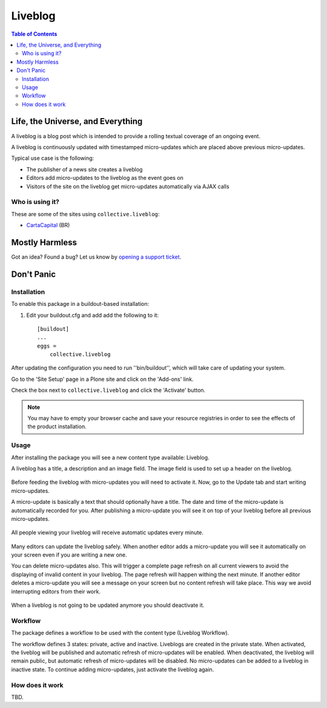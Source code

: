********
Liveblog
********

.. contents:: Table of Contents

Life, the Universe, and Everything
==================================

A liveblog is a blog post which is intended to provide a rolling textual coverage of an ongoing event.

A liveblog is continuously updated with timestamped micro-updates which are placed above previous micro-updates.

Typical use case is the following:

- The publisher of a news site creates a liveblog
- Editors add micro-updates to the liveblog as the event goes on
- Visitors of the site on the liveblog get micro-updates automatically via AJAX calls

Who is using it?
----------------

These are some of the sites using ``collective.liveblog``:

- `CartaCapital <http://www.cartacapital.com.br/>`_ (BR)

Mostly Harmless
===============

.. image:: http://img.shields.io/pypi/v/collective.liveblog.svg
    :target: https://pypi.python.org/pypi/collective.liveblog

.. image:: https://img.shields.io/travis/collective/collective.liveblog/master.svg
    :target: http://travis-ci.org/collective/collective.liveblog

.. image:: https://img.shields.io/coveralls/collective/collective.liveblog/master.svg
    :target: https://coveralls.io/r/collective/collective.liveblog

Got an idea? Found a bug? Let us know by `opening a support ticket`_.

.. _`opening a support ticket`: https://github.com/collective/collective.liveblog/issues

Don't Panic
===========

Installation
------------

To enable this package in a buildout-based installation:

#. Edit your buildout.cfg and add add the following to it::

    [buildout]
    ...
    eggs =
        collective.liveblog

After updating the configuration you need to run ''bin/buildout'', which will take care of updating your system.

Go to the 'Site Setup' page in a Plone site and click on the 'Add-ons' link.

Check the box next to ``collective.liveblog`` and click the 'Activate' button.

.. Note::
    You may have to empty your browser cache and save your resource registries in order to see the effects of the product installation.

Usage
-----

After installing the package you will see a new content type available: Liveblog.

A liveblog has a title, a description and an image field.
The image field is used to set up a header on the liveblog.

.. figure:: https://raw.github.com/collective/collective.liveblog/master/create-liveblog.png
    :align: center
    :height: 440px
    :width: 640px

Before feeding the liveblog with micro-updates you will need to activate it.
Now, go to the Update tab and start writing micro-updates.

A micro-update is basically a text that should optionally have a title.
The date and time of the micro-update is automatically recorded for you.
After publishing a micro-update you will see it on top of your liveblog before all previous micro-updates.

.. figure:: https://raw.github.com/collective/collective.liveblog/master/create-microupdate.png
    :align: center
    :height: 580px
    :width: 640px

All people viewing your liveblog will receive automatic updates every minute.

.. figure:: https://raw.github.com/collective/collective.liveblog/master/anonymous-view.png
    :align: center
    :height: 560px
    :width: 640px

Many editors can update the liveblog safely.
When another editor adds a micro-update you will see it automatically on your screen even if you are writing a new one.

You can delete micro-updates also.
This will trigger a complete page refresh on all current viewers to avoid the displaying of invalid content in your liveblog.
The page refresh will happen withing the next minute.
If another editor deletes a micro-update you will see a message on your screen but no content refresh will take place.
This way we avoid interrupting editors from their work.

.. figure:: https://raw.github.com/collective/collective.liveblog/master/remote-delete.png
    :align: center
    :height: 500px
    :width: 640px

When a liveblog is not going to be updated anymore you should deactivate it.

Workflow
--------

The package defines a workflow to be used with the content type (Liveblog Workflow).

The workflow defines 3 states: private, active and inactive.
Liveblogs are created in the private state.
When activated, the liveblog will be published and automatic refresh of micro-updates will be enabled.
When deactivated, the liveblog will remain public, but automatic refresh of micro-updates will be disabled.
No micro-updates can be added to a liveblog in inactive state.
To continue adding micro-updates, just activate the liveblog again.

How does it work
----------------

TBD.
